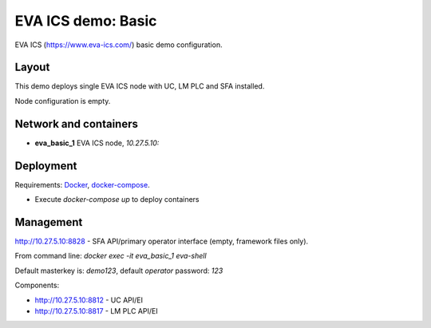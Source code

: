 EVA ICS demo: Basic
*******************

EVA ICS (https://www.eva-ics.com/) basic demo configuration.

Layout
======

This demo deploys single EVA ICS node with UC, LM PLC and SFA installed.

Node configuration is empty.

Network and containers
======================

* **eva_basic_1** EVA ICS node, *10.27.5.10:*

Deployment
==========

Requirements: `Docker <https://www.docker.com/>`_, `docker-compose
<https://docs.docker.com/compose/>`_.

* Execute *docker-compose up* to deploy containers

Management
==========

http://10.27.5.10:8828 - SFA API/primary operator interface (empty, framework
files only).

From command line: *docker exec -it eva_basic_1 eva-shell*

Default masterkey is: *demo123*, default *operator* password: *123*

Components:

* http://10.27.5.10:8812 - UC API/EI
* http://10.27.5.10:8817 - LM PLC API/EI

